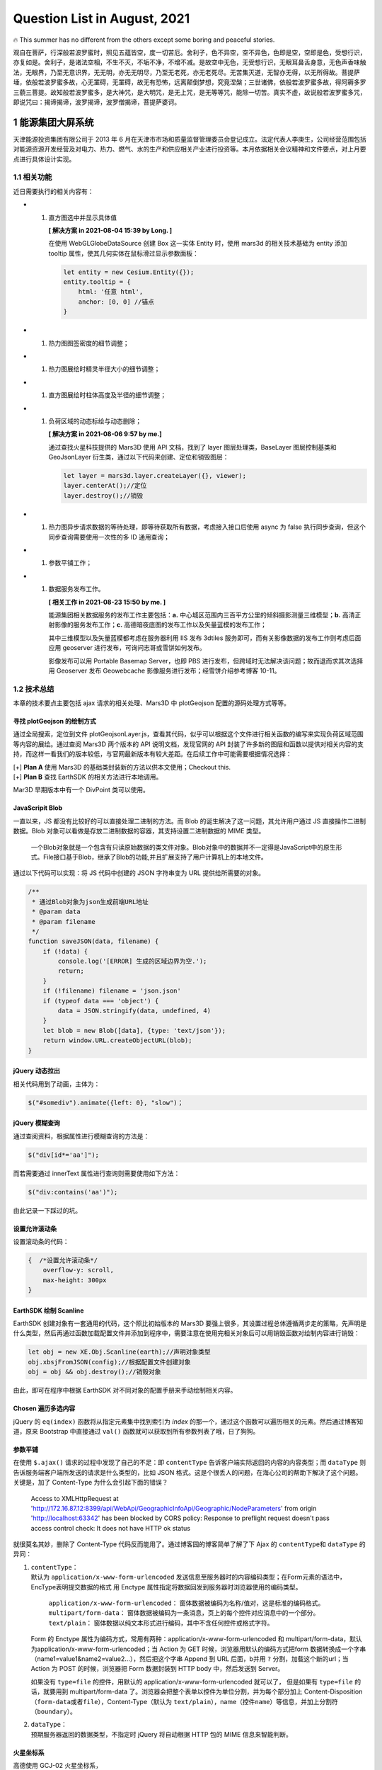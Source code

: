 Question List in August, 2021
=============================

🔥 This summer has no different from the others except some boring and
peaceful stories.

观自在菩萨，行深般若波罗蜜时，照见五蕴皆空，度一切苦厄。舍利子，色不异空，空不异色，色即是空，空即是色，受想行识，亦复如是。舍利子，是诸法空相，不生不灭，不垢不净，不增不减。是故空中无色，无受想行识，无眼耳鼻舌身意，无色声香味触法，无眼界，乃至无意识界，无无明，亦无无明尽，乃至无老死，亦无老死尽。无苦集灭道，无智亦无得，以无所得故。菩提萨埵，依般若波罗蜜多故，心无罣碍，无罣碍，故无有恐怖，远离颠倒梦想，究竟涅槃；三世诸佛，依般若波罗蜜多故，得阿耨多罗三藐三菩提。故知般若波罗蜜多，是大神咒，是大明咒，是无上咒，是无等等咒，能除一切苦。真实不虚，故说般若波罗蜜多咒，即说咒曰：揭谛揭谛，波罗揭谛，波罗僧揭谛，菩提萨婆诃。

.. raw:: html

   <html xmlns="http://www.w3.org/1999/xhtml"><head></head><body><div align="right">——唐三藏沙门鸠摩罗什《摩诃般若波罗蜜多心经》</div></body></html>

.. _1-能源集团大屏系统:

1 能源集团大屏系统
------------------

天津能源投资集团有限公司于 2013 年 6
月在天津市市场和质量监督管理委员会登记成立。法定代表人李庚生，公司经营范围包括对能源资源开发经营及对电力、热力、燃气、水的生产和供应相关产业进行投资等。本月依据相关会议精神和文件要点，对上月要点进行具体设计实现。

.. _11-相关功能:

1.1 相关功能
~~~~~~~~~~~~

近日需要执行的相关内容有：

-  

   1. 直方图选中并显示具体值

      **[ 解决方案 in 2021-08-04 15:39 by Long. ]**

      在使用 WebGLGlobeDataSource 创建 Box 这一实体 Entity 时，使用
      mars3d 的相关技术基础为 entity 添加 tooltip
      属性，使其几何实体在鼠标滑过显示参数面板：

      .. code:: javascript

         let entity = new Cesium.Entity({});
         entity.tooltip = {
             html: '任意 html',
             anchor: [0, 0] //锚点
         }

-  

   1. 热力图图签密度的细节调整；

-  

   1. 热力图展绘时精灵半径大小的细节调整；

-  

   1. 直方图展绘时柱体高度及半径的细节调整；

-  

   1. 负荷区域的动态标绘与动态删除；

      **[ 解决方案 in 2021-08-06 9:57 by me.]**

      通过查找火星科技提供的 Mars3D 使用 API 文档，找到了 layer
      图层处理类，BaseLayer 图层控制基类和 GeoJsonLayer
      衍生类，通过以下代码来创建、定位和销毁图层：

      .. code:: javascript

         let layer = mars3d.layer.createLayer({}, viewer);
         layer.centerAt();//定位
         layer.destroy();//销毁

-  

   1. 热力图异步请求数据的等待处理，即等待获取所有数据，考虑接入接口后使用
      async 为 false 执行同步查询，但这个同步查询需要使用一次性的多 ID
      通用查询；

-  

   1. 参数平铺工作；

-  

   1. 数据服务发布工作。

      **[ 相关工作 in 2021-08-23 15:50 by me. ]**

      能源集团相关数据服务的发布工作主要包括：\ **a.**
      中心城区范围内三百平方公里的倾斜摄影测量三维模型；\ **b.**
      高清正射影像的服务发布工作；\ **c.**
      高德暗夜底图的发布工作以及矢量蓝模的发布工作；

      其中三维模型以及矢量蓝模都考虑在服务器利用 IIS 发布 3dtiles
      服务即可，而有关影像数据的发布工作则考虑后面应用 geoserver
      进行发布，可询问志哥或雪饼如何发布。

      影像发布可以用 Portable Basemap Server，也即 PBS
      进行发布，但跨域时无法解决该问题；故而退而求其次选择用 Geoserver
      发布 Geowebcache 影像服务进行发布；经雪饼介绍参考博客 10-11。

.. _12-技术总结:

1.2 技术总结
~~~~~~~~~~~~

本章的技术要点主要包括 ajax 请求的相关处理、Mars3D 中 plotGeojson
配置的源码处理方式等等。

寻找 plotGeojson 的绘制方式
^^^^^^^^^^^^^^^^^^^^^^^^^^^

通过全局搜索，定位到文件
plotGeojsonLayer.js，查看其代码，似乎可以根据这个文件进行相关函数的编写来实现负荷区域范围等内容的展绘。通过查阅
Mars3D 两个版本的 API 说明文档，发现官网的 API
封装了许多新的图层和函数以提供对相关内容的支持，而这样一看我们的版本较低，与官网最新版本有较大差距。在后续工作中可能需要根据情况选择：

|  [+] **Plan A** 使用 Mars3D 的基础类封装新的方法以供本文使用；Checkout
  this.
|  [+] **Plan B** 查找 EarthSDK 的相关方法进行本地调用。

Mar3D 早期版本中有一个 DivPoint 类可以使用。

JavaScripit Blob
^^^^^^^^^^^^^^^^

一直以来，JS 都没有比较好的可以直接处理二进制的方法。而 Blob
的诞生解决了这一问题，其允许用户通过 JS 直接操作二进制数据。Blob
对象可以看做是存放二进制数据的容器，其支持设置二进制数据的 MIME 类型。

   一个Blob对象就是一个包含有只读原始数据的类文件对象。Blob对象中的数据并不一定得是JavaScript中的原生形式。File接口基于Blob，继承了Blob的功能,并且扩展支持了用户计算机上的本地文件。

通过以下代码可以实现：将 JS 代码中创建的 JSON 字符串变为 URL
提供给所需要的对象。

.. code:: javascript

   /**
    * 通过Blob对象为json生成前端URL地址
    * @param data
    * @param filename
    */
   function saveJSON(data, filename) {
       if (!data) {
           console.log('[ERROR] 生成的区域边界为空.');
           return;
       }
       if (!filename) filename = 'json.json'
       if (typeof data === 'object') {
           data = JSON.stringify(data, undefined, 4)
       }
       let blob = new Blob([data], {type: 'text/json'});
       return window.URL.createObjectURL(blob);
   }

jQuery 动态拉出
^^^^^^^^^^^^^^^

相关代码用到了动画，主体为：

.. code:: javascript

   $("#somediv").animate({left: 0}, "slow")；

jQuery 模糊查询
^^^^^^^^^^^^^^^

通过查阅资料，根据属性进行模糊查询的方法是：

.. code:: javascript

   $("div[id*='aa']");  

而若需要通过 innerText 属性进行查询则需要使用如下方法：

.. code:: javascript

   $("div:contains('aa')");

由此记录一下踩过的坑。

设置允许滚动条
^^^^^^^^^^^^^^

设置滚动条的代码：

.. code:: css

   {  /*设置允许滚动条*/
       overflow-y: scroll,
       max-height: 300px
   }

EarthSDK 绘制 Scanline
^^^^^^^^^^^^^^^^^^^^^^

EarthSDK 创建对象有一套通用的代码，这个照比初始版本的 Mars3D
要强上很多，其设置过程总体遵循两步走的策略，先声明是什么类型，然后再通过函数加载配置文件并添加到程序中，需要注意在使用完相关对象后可以用销毁函数对绘制内容进行销毁：

.. code:: javascript

   let obj = new XE.Obj.Scanline(earth);//声明对象类型
   obj.xbsjFromJSON(config);//根据配置文件创建对象
   obj = obj && obj.destroy();//销毁对象

由此，即可在程序中根据 EarthSDK 对不同对象的配置手册来手动绘制相关内容。

Chosen 遍历多选内容
^^^^^^^^^^^^^^^^^^^

jQuery 的 ``eq(index)`` 函数将从指定元素集中找到索引为 *index*
的那一个，通过这个函数可以遍历相关的元素。然后通过博客知道，原来
Bootstrap 中直接通过 ``val()``
函数就可以获取到所有参数列表了哦，日了狗狗。

参数平铺
^^^^^^^^

在使用 ``$.ajax()`` 请求的过程中发现了自己的不足：即 ``contentType``
告诉客户端实际返回的内容的内容类型；而 ``dataType``
则告诉服务端客户端所发送的请求是什么类型的，比如 JSON
格式。这是个很丢人的问题，在海心公司的帮助下解决了这个问题。关键是，加了
Content-Type 为什么会引起下面的错误？

   Access to XMLHttpRequest at
   'http://172.16.87.12:8399/api/WebApi/GeographicInfoApi/Geographic/NodeParameters'
   from origin 'http://localhost:63342' has been blocked by CORS policy:
   Response to preflight request doesn't pass access control check: It
   does not have HTTP ok status

就很莫名其妙，删除了 Content-Type
代码反而能用了。通过博客园的博客简单了解了下 Ajax 的 ``contentType``\ 和
``dataType`` 的异同：

1. | ``contentType``\ ：
   | 默认为 ``application/x-www-form-urlencoded``
     发送信息至服务器时的内容编码类型；在Form元素的语法中，EncType表明提交数据的格式
     用 Enctype 属性指定将数据回发到服务器时浏览器使用的编码类型。

      ``application/x-www-form-urlencoded``\ ：
      窗体数据被编码为名称/值对，这是标准的编码格式。
      ``multipart/form-data``\ ：
      窗体数据被编码为一条消息，页上的每个控件对应消息中的一个部分。
      ``text/plain``\ ：
      窗体数据以纯文本形式进行编码，其中不含任何控件或格式字符。

   Form 的 Enctype
   属性为编码方式，常用有两种：application/x-www-form-urlencoded 和
   multipart/form-data，默认为application/x-www-form-urlencoded；当
   Action 为 GET 时候，浏览器用默认的编码方式把form
   数据转换成一个字串（name1=value1&name2=value2…），然后把这个字串
   Append 到 URL 后面，b并用 ``?`` 分割，加载这个新的url；当 Action 为
   POST 的时候，浏览器把 Form 数据封装到 HTTP body 中，然后发送到
   Server。

   如果没有 ``type=file`` 的控件，用默认的
   application/x-www-form-urlencoded 就可以了， 但是如果有 ``type=file``
   的话，就要用到 multipart/form-data
   了。浏览器会把整个表单以控件为单位分割，并为每个部分加上
   Content-Disposition（\ ``form-data``\ 或者\ ``file``\ ），Content-Type（默认为
   ``text/plain``\ ），name（控件\ ``name``\ ）等信息，并加上分割符（\ ``boundary``\ ）。

2. | ``dataType``\ ：
   | 预期服务器返回的数据类型，不指定时 jQuery 将自动根据 HTTP 包的 MIME
     信息来智能判断。

火星坐标系
^^^^^^^^^^

高德使用 GCJ-02 火星坐标系，

.. _参考文献-1:

参考文献
~~~~~~~~

1. 博客园.\ `HTML5
   Blob对象 <https://www.cnblogs.com/hhhyaaon/p/5928152.html>`__\ [EB/OL].

2. CSDN博客.\ `如何用js将blob对象或json对象转file对象 <https://blog.csdn.net/weixin_44309374/article/details/104550859>`__\ [EB/OL].

3. 博客园.\ `css3单个元素实现圆角tab <https://www.cnblogs.com/yannanyan/p/5121912.html>`__\ [EB/OL].

4. OSChina.\ `jquery.chosen.js多选下拉框不消失的方法 <https://my.oschina.net/u/258240/blog/1476006>`__\ [EB/OL].

5. CSDN博客.\ `如何获取 chosen chosen.jquery.js
   选中的值 <https://blog.csdn.net/u013888044/article/details/53097599>`__\ [EB/OL].

6. 博客园.\ `bootstrap下拉列表多选组件 <https://www.cnblogs.com/landeanfen/p/7457283.html>`__\ [EB/OL].

7. Github.\ `Chosen <https://harvesthq.github.io/chosen/>`__\ [EB/OL].

8. 博客园.\ `Ajax请求中，contentType和dataType的区别 <http://cnblogs.com/NirvanaCn/p/8341389.html>`__\ [EB/OL].

9. CSDN博客.\ `application/x-www-from-urlencoded与application/json <https://blog.csdn.net/java_xxxx/article/details/81205315>`__\ [EB/OL].

.. _2-部署服务:

2 部署服务
----------

.. _21-部署-bim-后台服务:

2.1 部署 BIM 后台服务
~~~~~~~~~~~~~~~~~~~~~

部署 BIM 模型服务地址管理操作系统，主要工作包括：

1. 安装 maven 3.6.3 版本，打包分离版若依框架的 jar
   包（分离版需要打包所有的 jar 包并运行 ruoyi-admin.jar
   包才能正确执行起来，本地测试运行成功）；

2. 配置 60.28.130.106 服务器上的 postgres 数据库的 pg_hba.conf
   文件，在其 IPv4 注释行添加远程数据库远程链接 IP 白名单
   ``host all all 60.28.156.80/24 trust`` 以允许文件链接；

3. 利用 Navicat 执行数据库迁移：先创建数据库 ruoyi-cloud，再用 [*工具*]
   中的 [*结构同步*] 同步表结构及序列，最后使用 [*工具*] 中的
   [*数据同步*] 同步两个数据库中的所有数据；

4. | 拷贝相关 jar 包到 ftp://60.28.130.106:201
     服务地址，匿名登录后在服务器端试运行。此处需要检查端口 8080
     是否被占用，如被占用需要更改相关端口，检查端口占用的相关代码是：
   | 检查端口：\ ``netstat -ano|findstr "端口号"``\ ；
   | 检查被谁占用了：\ ``tasklist|findstr "进程id号"``\ ；

5. 查看 Navicat 保存的密码可以参考相关参考文献。

.. _22-发布二维图像服务:

2.2 发布二维图像服务
~~~~~~~~~~~~~~~~~~~~

经过查阅和问询，发布二维地图服务主要有这几种策略：Geoserver、ArcGIS
Server 以及 Portable Basemap Server 等。PBS 无法解决跨域问题，Geoserver
可以通过 Geowebcache 发布 ArcGIS 切片缓存；而 ArcGIS Server
暂时还没试，需要注意的是，geowebcache 的\ **用户名和密码**\ 在
WEB-INF\users.properties 中，用户名密码分别为：geowebcache 和
secured。修改后，需要将 geowebcache 发布服务的坐标系指定为 EPSG:3758。

   “crs”: “EPSG:3758”

至此，解决 Geowebcache 发布二维图像服务时的跨域问题。而 ArcGIS Server
的跨域问题参考博客 4 中的 jar
包方式进行调试发现重启计算机后可以发布，现将调整过程简要记录如下：

1. **跨域问题** 同源策略会阻止一个域的 JavaScript
   脚本和另外一个域的内容进行交互，这里所谓的同源是指在同一个域，也即两个页面具有相同的
   *Protocol*\ ，\ *Host* 和 *Port*\ ，译为协议、主机和端口号。

2. **问题本质** ArcGis Server 的服务容器是 Tomcat，所以要解决的问题是
   Tomcat 的跨域问题，也就是说原始文件夹中缺失了 cors-filter-1.7.jar 和
   java-property-utils-1.9.1.jar 两个 Jar 包。

3. **解决策略** 所以要解决这个问题只需要将两个 Jar 包对应拷贝到
   \\ArcGIS\Server\framework\runtime\tomcat 路径下，并编辑
   Tomcat\conf\web.xml 文件即可：

   .. code:: xml

      <filter>
          <filter-name>CORS</filter-name>
          <filter-class>com.thetransactioncompany.cors.CORSFilter</filter-class>
          <init-param>
              <param-name>cors.allowOrigin</param-name>
              <param-value>*</param-value>
          </init-param>
          <init-param>
              <param-name>cors.supportedMethods</param-name>
              <param-value>GET, POST, HEAD, PUT, DELETE</param-value>
          </init-param>
          <init-param>
              <param-name>cors.supportedHeaders</param-name>
              <param-value>Accept, Origin, X-Requested-With, Content-Type, Last-Modified</param-value>
          </init-param>
          <init-param>
              <param-name>cors.exposed.headers</param-name>
              <param-value>Access-Control-Allow-Origin,Access-Control-Allow-Credentials</param-value>
          </init-param>
          <init-param>
              <param-name>cors.exposedHeaders</param-name>
              <param-value>Set-Cookie</param-value>
          </init-param>
       
          <init-param>
              <param-name>cors.supportsCredentials</param-name>
              <param-value>true</param-value>
          </init-param>
      </filter>
      <filter-mapping>
          <filter-name>CORS</filter-name>
          <url-pattern>/*</url-pattern>
      </filter-mapping>

.. _参考文献-2:

参考文献
~~~~~~~~

1. Yinuan.
   `查看Navicat已保存数据库密码 <blog.yinaun.com/posts/29259.html>`__\ [EB/OL].

2. CSDN博客.\ `GeoServer 调用 Arcgis
   切片 <https://blog.csdn.net/asphy/article/details/109081208>`__\ [EB/OL].

3. CSDN博客.\ `Geoserver入门操作系列之一：发布地图服务 <>`__\ [EB/OL].

4. CSDN博客.\ `解决 ArcGIS Server
   跨域问题 <https://blog.csdn.net/chenguizhenaza/article/details/114667505>`__\ [EB/OL].

.. _3-矢量查询功能:

3 矢量查询功能
--------------

关于矢量查询的代码，在深入研究的基础上发现其使用代码如下：

矢量查询代码是继承于 QueryInShpTool
而写的代码。继承的方法直接可以在子类中使用；而我们所要做的就是利用
QueryManager
来管理一系列查询插件，通过查询插件的注册来实现具体的功能。总而言之，先添加待查询数据并注册查询工具，随后即可调用查询获取相关属性。

.. _4-调整热力图悬空:

4 调整热力图悬空
----------------

.. _41-热力图悬空使用的代码:

4.1 热力图悬空使用的代码
~~~~~~~~~~~~~~~~~~~~~~~~

参考 MarsGIS 的示例代码 ”热力图几何对象.html”，位于 MarsGisPlatform
项目中的 example 文件夹中，使用时可参考如下初始代码：

.. code:: html

   <!-- 2018-12-8 15:17:10 | 版权所有 火星科技 
   http://marsgis.cn  
   【联系我们QQ：516584683，微信：marsgis】 
   -->
   <!DOCTYPE html>
   <html>
   <head>   
       <title>热力图(几何对象)</title>
       <script src="../lib/include-lib.js" libpath="../lib/"
               include="jquery,font-awesome,bootstrap,layer,haoutil,turf,cesium-cim"></script>
       <link href="css/style.css" rel="stylesheet">
   </head>
   <body>
   <div id="mask" class="signmask" onclick="removeMask()"></div>
   <div id="cesiumContainer" class="cesium-container"></div>
   <div class="heatmap" style="overflow:hidden;width:840px;height:400px">
       <div class="heatmap-canvas" width="800" height="400"></div>
   </div>
   <script src="../lib/CesiumPlugins/heatmap/heatmap.min.js"></script>
   <script>function removeMask() {
       $("#mask").remove()
   }
   var viewer;
   function initMap() {
       var e = haoutil.system.getRequestByName("config", "config/config.json");
       mars3d.createMap({
           id: "cesiumContainer", url: e, success: function (e, t, a) {
               viewer = e, setTimeout(removeMask, 3e3), initWork()
           }
       })
   }
   function getRandomPoints(e, t) {
       for (var a = [], r = turf.randomPoint(e, {bbox: t}).features, n = 0; n < r.length; n++) {
           var i = r[n].geometry.coordinates, o = Math.floor(100 * Math.random());
           a.push({x: i[0], y: i[1], value: o})
       }
       return a
   }
   function initWork() {
       viewer.mars.centerAt({y: 31.794428, x: 117.235343, z: 2351.9, heading: 1.6, pitch: -28.8, roll: 0});
       var e = 117.226189, t = 117.245831, a = 31.828858, r = 31.842967, n = getRandomPoints(200, [e, a, t, r]), i = Cesium.Rectangle.fromDegrees(e, a, t, r), o = turf.radiansToLength(i.width, "metres"), s = turf.radiansToLength(i.height, "metres");
       $(".heatmap").css({width: o + "px", height: s + "px"}), $(".heatmap-canvas").css({
           width: o + "px",
           height: s + "px"
       });
       for (var m = [], u = 0, c = 0; c < n.length; c++) {
           var l = n[c], p = Cesium.Math.toRadians(l.x - e), g = Cesium.Math.toRadians(r - l.y);
           p = Math.round(turf.radiansToLength(p, "metres")), g = Math.round(turf.radiansToLength(g, "metres")), m.push({
               x: p,
               y: g,
               value: l.value
           }), u = Math.max(u, l.value)
       }
       var d = {max: u, data: m};
       h337.create({
           container: document.querySelector(".heatmap"),
           gradient: {.25: "rgb(0,0,255)", .55: "rgb(0,255,0)", .85: "yellow", 1: "rgb(255,0,0)"}
       }).setData(d);
       var h = document.getElementsByClassName("heatmap-canvas")[1].toDataURL("image/png");
       h337.create({
           container: document.querySelector(".heatmap"),
           gradient: {.25: "rgb(0,0,0)", .55: "rgb(140,140,140)", .85: "rgb(216,216,216)", 1: "rgb(255,255,255)"}
       }).setData(d);
       var f = document.getElementsByClassName("heatmap-canvas")[2].toDataURL("image/png"), C = Cesium.RenderState.fromCache({
           cull: {enabled: !0},
           depthTest: {enabled: !0},
           stencilTest: {
               enabled: !0,
               frontFunction: Cesium.StencilFunction.ALWAYS,
               frontOperation: {
                   fail: Cesium.StencilOperation.KEEP,
                   zFail: Cesium.StencilOperation.KEEP,
                   zPass: Cesium.StencilOperation.REPLACE
               },
               backFunction: Cesium.StencilFunction.ALWAYS,
               backOperation: {
                   fail: Cesium.StencilOperation.KEEP,
                   zFail: Cesium.StencilOperation.KEEP,
                   zPass: Cesium.StencilOperation.REPLACE
               },
               reference: 2,
               mask: 2
           },
           blending: Cesium.BlendingState.ALPHA_BLEND
       });
       viewer.scene.primitives.add(new Cesium.Primitive({
           geometryInstances: new Cesium.GeometryInstance({
               geometry: new Cesium.RectangleGeometry({
                   rectangle: i,
                   vertexFormat: Cesium.EllipsoidSurfaceAppearance.VERTEX_FORMAT,
                   height: 200,
                   granularity: Math.PI / 36e5,
                   outlineColor: Cesium.Color.RED,
                   rotation: 0
               })
           }),
           appearance: new Cesium.EllipsoidSurfaceAppearance({
               aboveGround: !0,
               renderState: C,
               material: new Cesium.Material({
                   fabric: {
                       uniforms: {
                           image: h,
                           repeat: new Cesium.Cartesian2(1, 1),
                           color: new Cesium.Color(1, 1, 1, 1),
                           bumpMap: f
                       },
                       components: {
                           diffuse: "texture2D(image, fract(repeat * materialInput.st)).rgb * color.rgb",
                           alpha: "texture2D(image, fract(repeat * materialInput.st)).a * color.a"
                       }
                   }, translucent: function (e) {
                       return e.uniforms.color.alpha < 1
                   }
               })
           })
       }))
   }
   $(document).ready(function () {
       mars3d.util.webglreport() || (alert("系统检测到您使用的浏览器不支持WebGL功能"), layer.open({
           type: 1,
           title: "当前浏览器不支持WebGL功能",
           closeBtn: 0,
           shadeClose: !1,
           resize: !1,
           area: ["600px", "200px"],
           content: '<div style="margin: 20px;"><h3>系统检测到您使用的浏览器不支持WebGL功能！</h3>  <p>1、请您检查浏览器版本，安装使用最新版chrome、火狐或IE11以上浏览器！</p> <p>2、WebGL支持取决于GPU支持，请保证客户端电脑已安装显卡驱动程序！</p></div>'
       })), initMap()
   })</script>
   </body>
   </html>

.. _42-注意事项:

4.2 注意事项
~~~~~~~~~~~~

这里涉及到的知识点主要包括：

|  **[1]** 从 div 的 Canvas 中获取图片内容，即
  ``div.toDataURL(“image/png”);`` 函数；
|  **[2]**
  从页面中删除相应的元素使用代码：\ ``node.parentNode.removeChild(node);``
|  **[3]** Cesium 设置平面几何体的 **显示粒度** 可以通过
  geometry.granularity 来实现。

通过以上内容改写，将原来的代码重新整理可得 json2heatmap.js 文件：

.. code:: javascript

   /**
    * 关于热力图绘制的相关代码
    *
    * Made by Ashinjeoro
    * in 2021-08-31 15:27
    */


   /** 悬空热力图的局部变量. */
   let _primitive;

   /**
    * 根据定义的几何边界生成随机数据点
    * @param e
    * @param t
    * @returns {[]}
    */
   function getRandomPoints(e, t) {
       for (var a = [], r = turf.randomPoint(e, {bbox: t}).features, n = 0; n < r.length; n++) {
           let i = r[n].geometry.coordinates, o = Math.floor(100 * Math.random());
           a.push({x: i[0], y: i[1], value: o})
       }
       return a
   }

   /**
    * 读取地理 JSON 数据进行处理
    * @param data
    */
   function read(data){
       let result = [];
       for (let i = 0; i < data.features.length; i++) {
           let feature = data.features[i];
           // 获取坐标数据
           let x = feature.geometry.x;
           let y = feature.geometry.y;
           // 取数据指标
           let value = feature.attributes["外地投资比例___"];
           // 添加数据
           result.push({x: x, y: y, value});
       }
       return result;
   }

   /**
    * 删除 DOM 中的指定元素
    * @param node
    */
   function remove(node){
       if(node){
           node.parentNode.removeChild(node);
       }
   }

   /**
    * 根据传入数据执行热力图绘制的主体函数
    * @param result 传递的 JSON 数据
    */
   function draw(result){
       let data_array_origin = read(result);
       let factor = 0.05;
       // let left = 117.20, right = 117.28, bottom = 39.05, top = 39.09;
       // let left = 117.20, right = 117.28, bottom = 39.00, top = 39.10;
       // let factor = 0.05;
       let left = 117.00, right = 117.80, bottom = 38.80, top = 39.20;
       let rectangle = Cesium.Rectangle.fromDegrees(left, bottom, right, top);
       let pixel_width = turf.radiansToLength(rectangle.width, "metres") * factor;
       let pixel_height = turf.radiansToLength(rectangle.height, "metres") * factor;
       $(".heatmap").css({width: pixel_width + "px", height: pixel_height + "px"});
       $(".heatmap-canvas").css({width: pixel_width + "px", height: pixel_height + "px"});
       for (var data_array = [], max = 0, i = 0; i < data_array_origin.length; i++) {
           let item = data_array_origin[i];
           let pixel_x = Cesium.Math.toRadians(item.x - left)
           let pixel_y = Cesium.Math.toRadians(top - item.y);
           pixel_x = Math.round(turf.radiansToLength(pixel_x, "metres") * factor);
           pixel_y = Math.round(turf.radiansToLength(pixel_y, "metres") * factor);
           data_array.push({
               x: pixel_x,
               y: pixel_y,
               value: item.value
           });
           max = Math.max(max, item.value);
       }
       let data = {max: max, data: data_array};
       h337.create({
           container: document.querySelector(".heatmap"),
           radius: 20,
           blur: .9,
           gradient: {.25: "rgb(0,0,255)", .55: "rgb(0,255,0)", .85: "yellow", 1: "rgb(255,0,0)"}
       }).setData(data);
       h337.create({
           container: document.querySelector(".heatmap"),
           gradient: {.25: "rgb(0,0,0)", .55: "rgb(140,140,140)", .85: "rgb(216,216,216)", 1: "rgb(255,255,255)"}
       }).setData(data);
       let array = document.getElementsByClassName("heatmap-canvas");
       console.log(array.length);
       let heatmap_canvas = document.getElementsByClassName("heatmap-canvas")[1];
       let heatmap_bump_canvas = document.getElementsByClassName("heatmap-canvas")[2];
       let image = heatmap_canvas.toDataURL("image/png");
       let bumbmap = heatmap_bump_canvas.toDataURL("image/png");
       remove(heatmap_canvas);
       remove(heatmap_bump_canvas);
       let render_state = Cesium.RenderState.fromCache({
           cull: {enabled: !0},
           depthTest: {enabled: !0},
           stencilTest: {
               enabled: !0,
               frontFunction: Cesium.StencilFunction.ALWAYS,
               frontOperation: {
                   fail: Cesium.StencilOperation.KEEP,
                   zFail: Cesium.StencilOperation.KEEP,
                   zPass: Cesium.StencilOperation.REPLACE
               },
               backFunction: Cesium.StencilFunction.ALWAYS,
               backOperation: {
                   fail: Cesium.StencilOperation.KEEP,
                   zFail: Cesium.StencilOperation.KEEP,
                   zPass: Cesium.StencilOperation.REPLACE
               },
               reference: 2,
               mask: 2
           },
           blending: Cesium.BlendingState.ALPHA_BLEND
       });
       _primitive = new Cesium.Primitive({
           geometryInstances: new Cesium.GeometryInstance({
               geometry: new Cesium.RectangleGeometry({
                   rectangle: rectangle,
                   vertexFormat: Cesium.EllipsoidSurfaceAppearance.VERTEX_FORMAT,
                   height: 180,
                   // granularity: Math.PI / 36e5,
                   granularity: 1.0,
                   outlineColor: Cesium.Color.RED,
                   rotation: 0
               })
           }),
           appearance: new Cesium.EllipsoidSurfaceAppearance({
               aboveGround: !0,
               renderState: render_state,
               material: new Cesium.Material({
                   fabric: {
                       uniforms: {
                           image: image,
                           repeat: new Cesium.Cartesian2(1, 1),
                           color: new Cesium.Color(1, 1, 1, 1),
                           bumpMap: bumbmap
                       },
                       components: {
                           diffuse: "texture2D(image, fract(repeat * materialInput.st)).rgb * color.rgb",
                           alpha: "texture2D(image, fract(repeat * materialInput.st)).a * color.a"
                       }
                   }, translucent: function (e) {
                       return e.uniforms.color.alpha < 1
                   }
               })
           })
       });
       if(_primitive) viewer.scene.primitives.add(_primitive);
   }

   /**
    * 根据传递的 JSON 数据绘制热力图
    * @param json  JSON 数据
    * @param is_open 是否开启
    */
   function json2heatmap(json, is_open){
       if(is_open){
           draw(json);
       }else{
           if(_primitive) {
               viewer.scene.primitives.remove(_primitive);
               _primitive = null;
           }
       }
   }
